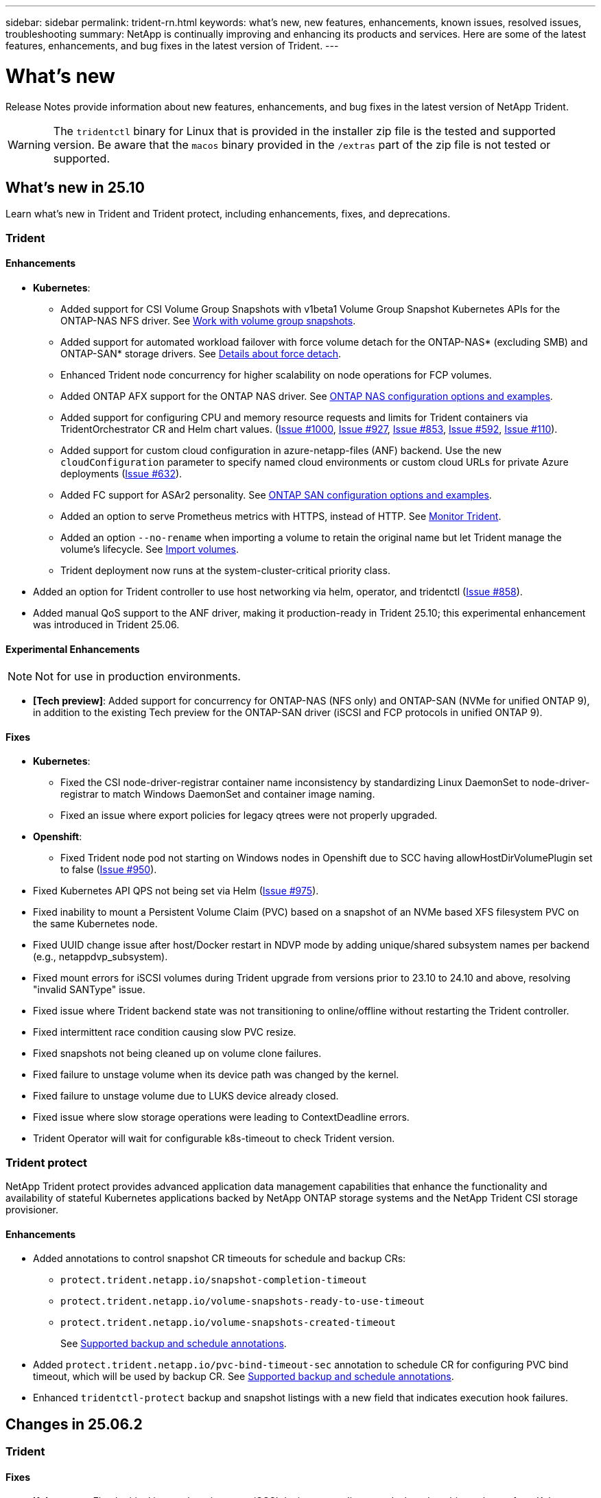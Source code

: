 ---
sidebar: sidebar
permalink: trident-rn.html
keywords: what's new, new features, enhancements, known issues, resolved issues, troubleshooting
summary: NetApp is continually improving and enhancing its products and services. Here are some of the latest features, enhancements, and bug fixes in the latest version of Trident.
---

= What’s new
:hardbreaks:
:icons: font
:imagesdir: ./media/

[.lead]
Release Notes provide information about new features, enhancements, and bug fixes in the latest version of NetApp Trident.

WARNING: The `tridentctl` binary for Linux that is provided in the installer zip file is the tested and supported version. Be aware that the `macos` binary provided in the `/extras` part of the zip file is not tested or supported.


== What's new in 25.10
Learn what's new in Trident and Trident protect, including enhancements, fixes, and deprecations.

=== Trident

==== Enhancements

* *Kubernetes*:
** Added support for CSI Volume Group Snapshots with v1beta1 Volume Group Snapshot Kubernetes APIs for the ONTAP-NAS NFS driver. See link:https://docs.netapp.com/us-en/trident/trident-use/vol-group-snapshots.html[Work with volume group snapshots^].
** Added support for automated workload failover with force volume detach for the ONTAP-NAS* (excluding SMB) and ONTAP-SAN* storage drivers. See link:../trident-reco/force-detach.html[Details about force detach^].
** Enhanced Trident node concurrency for higher scalability on node operations for FCP volumes.
** Added ONTAP AFX support for the ONTAP NAS driver. See link:https://docs.netapp.com/us-en/trident/trident-use/ontap-nas-examples.html[ONTAP NAS configuration options and examples^].
** Added support for configuring CPU and memory resource requests and limits for Trident containers via TridentOrchestrator CR and Helm chart values. (link:https://github.com/NetApp/trident/issues/1000[Issue #1000], link:https://github.com/NetApp/trident/issues/927[Issue #927], link:https://github.com/NetApp/trident/issues/853[Issue #853], link:https://github.com/NetApp/trident/issues/592[Issue #592], link:https://github.com/NetApp/trident/issues/110[Issue #110]). 
** Added support for custom cloud configuration in azure-netapp-files (ANF) backend. Use the new `cloudConfiguration` parameter to specify named cloud environments or custom cloud URLs for private Azure deployments (link:https://github.com/NetApp/trident/issues/632[Issue #632]).
**  Added FC support for ASAr2 personality. See link:https://docs.netapp.com/us-en/trident/trident-use/ontap-san-examples.html[ONTAP SAN configuration options and examples^].
** Added an option to serve Prometheus metrics with HTTPS, instead of HTTP. See link:../trident-use/monitor-trident.html[Monitor Trident^].
** Added an option `--no-rename` when importing a volume to retain the original name but let Trident manage the volume's lifecycle. See link:../trident-use/vol-import.html[Import volumes^].
** Trident deployment now runs at the system-cluster-critical priority class. 
* Added an option for Trident controller to use host networking via helm, operator, and tridentctl (link:https://github.com/NetApp/trident/issues/858[Issue #858]).
* Added manual QoS support to the ANF driver, making it production-ready in Trident 25.10; this experimental enhancement was introduced in Trident 25.06.

==== Experimental Enhancements
NOTE: Not for use in production environments.

* *[Tech preview]*: Added support for concurrency for ONTAP-NAS (NFS only) and ONTAP-SAN (NVMe for unified ONTAP 9), in addition to the existing Tech preview for the ONTAP-SAN driver (iSCSI and FCP protocols in unified ONTAP 9). 

==== Fixes
* **Kubernetes**: 
** Fixed the CSI node-driver-registrar container name inconsistency by standardizing Linux DaemonSet to node-driver-registrar to match Windows DaemonSet and container image naming.
** Fixed an issue where export policies for legacy qtrees were not properly upgraded.
* *Openshift*:
** Fixed Trident node pod not starting on Windows nodes in Openshift due to SCC having allowHostDirVolumePlugin set to false (link:https://github.com/NetApp/trident/issues/950[Issue #950]).
* Fixed Kubernetes API QPS not being set via Helm (link:https://github.com/NetApp/trident/issues/975[Issue #975]).
* Fixed inability to mount a Persistent Volume Claim (PVC) based on a snapshot of an NVMe based XFS filesystem PVC on the same Kubernetes node.
* Fixed UUID change issue after host/Docker restart in NDVP mode by adding unique/shared subsystem names per backend (e.g., netappdvp_subsystem).
* Fixed mount errors for iSCSI volumes during Trident upgrade from versions prior to 23.10 to 24.10 and above, resolving "invalid SANType" issue.
* Fixed issue where Trident backend state was not transitioning to online/offline without restarting the Trident controller.
* Fixed intermittent race condition causing slow PVC resize.
* Fixed snapshots not being cleaned up on volume clone failures.
* Fixed failure to unstage volume when its device path was changed by the kernel.
* Fixed failure to unstage volume due to LUKS device already closed.
* Fixed issue where slow storage operations were leading to ContextDeadline errors.
* Trident Operator will wait for configurable k8s-timeout to check Trident version.

=== Trident protect
NetApp Trident protect provides advanced application data management capabilities that enhance the functionality and availability of stateful Kubernetes applications backed by NetApp ONTAP storage systems and the NetApp Trident CSI storage provisioner.

==== Enhancements

* Added annotations to control snapshot CR timeouts for schedule and backup CRs: 
+
** `protect.trident.netapp.io/snapshot-completion-timeout`
** `protect.trident.netapp.io/volume-snapshots-ready-to-use-timeout`
** `protect.trident.netapp.io/volume-snapshots-created-timeout`
+
See link:trident-protect-protect-apps.html[Supported backup and schedule annotations^].
* Added `protect.trident.netapp.io/pvc-bind-timeout-sec` annotation to schedule CR for configuring PVC bind timeout, which will be used by backup CR. See link:trident-protect-protect-apps.html[Supported backup and schedule annotations^].
* Enhanced `tridentctl-protect` backup and snapshot listings with a new field that indicates execution hook failures. 

== Changes in 25.06.2

=== Trident

==== Fixes
* *Kubernetes*: Fixed critical issue where incorrect iSCSI devices were discovered when detaching volumes from Kubernetes nodes.

== Changes in 25.06.1

=== Trident

IMPORTANT: For customers using SolidFire, please do not upgrade to 25.06.1 due to a known issue when unpublishing volumes. 25.06.2 will be released soon to address this issue.

==== Fixes

* *Kubernetes*:
** Fixed an issue where NQNs were not checked before being unmapped from subsystems.
** Fixed an issue where multiple attempts to close a LUKS device led to failures in detaching volumes.
** Fixed iSCSI volume unstage when the device path has changed since its creation.
** Block cloning of volumes across storage classes.
* *OpenShift*: Fixed an issue where iSCSI node prep failed with OCP 4.19.
* Increased the timeout when cloning a volume using SolidFire backends (link:https://github.com/NetApp/trident/issues/1008[Issue #1008]).

== Changes in 25.06

=== Trident

==== Enhancements

* *Kubernetes*:
** Added support for CSI Volume Group Snapshots with `v1beta1` Volume Group Snapshot Kubernetes APIs for ONTAP-SAN iSCSI driver. See link:https://docs.netapp.com/us-en/trident/trident-use/vol-group-snapshots.html[Work with volume group snapshots^]. 
+
NOTE: VolumeGroupSnapshot is a beta feature in Kubernetes with beta APIs. Kubernetes 1.32 is the minimum version required for VolumeGroupSnapshot.
+
** Added support for ONTAP ASA r2 for NVMe/TCP in addition to iSCSI. See link:link:https://docs.netapp.com/us-en/trident/trident-use/ontap-san-examples.html[ONTAP SAN configuration options and examples^].
** Added secure SMB support for ONTAP-NAS and ONTAP-NAS-Economy volumes. Active Directory users and groups may now be used with SMB volumes for enhanced security. See link:https://docs.netapp.com/us-en/trident/trident-use/ontap-nas-prep.html#enable-secure-smb[Enable secure SMB^].
** Enhanced Trident node concurrency for higher scalability on node operations for iSCSI volumes.
** Added `--allow-discards` when opening LUKS volumes to allow discard/TRIM commands for space reclamation.  
** Enhanced performance when formatting LUKS-encrypted volumes. 
** Enhanced LUKS cleanup for failed but partially formatted LUKS devices. 
** Enhanced Trident node idempotency for NVMe volume attach and detach.
** Added `internalID` field to the Trident volume config for ONTAP-SAN-Economy driver.
** Added support for volume replication with SnapMirror for NVMe backends. See link:https://docs.netapp.com/us-en/trident/trident-use/vol-volume-replicate.html[Replicate volumes using SnapMirror^].

==== Experimental Enhancements
NOTE: Not for use in production environments.

* [Tech Preview] Enabled concurrent Trident controller operations via the `--enable-concurrency` feature flag. This allows controller operations to run in parallel, improving performance for busy or large environments.
+
NOTE: This feature is experimental and currently supports limited parallel workflows with the ONTAP-SAN driver (iSCSI and FCP protocols).

* [Tech Preview] Added manual QOS support with the ANF driver.

==== Fixes

* *Kubernetes*:
** Fixed an issue with CSI NodeExpandVolume where multipath devices could be left with incongruent sizes when underlying SCSI disk(s) are unavailable.
** Fixed failure to clean up duplicate export policies for ONTAP-NAS and ONTAP-NAS-Economy drivers.
** Fixed GCNV volumes defaulting to NFSv3 when `nfsMountOptions` is unset; now both NFSv3 and NFSv4 protocols are supported. If `nfsMountOptions` is not provided, the host’s default NFS version (NFSv3 or NFSv4) will be used.
** Fixed deployment issue when installing Trident using Kustomize (link:https://github.com/NetApp/trident/issues/831[Issue #831]).
** Fixed missing export policies for PVCs created from snapshots (link:https://github.com/NetApp/trident/issues/1016[Issue #1016]).
** Fixed issue where the ANF volume sizes are not automatically aligned to 1 GiB increments.
** Fixed issue when using NFSv3 with Bottlerocket.
* Fixed issue with ONTAP-NAS-Economy volumes expanding up to 300 TB despite resize failures.
* Fixed issue where clone split operations were being done synchronously when using ONTAP REST API.

==== Deprecations:
* *Kubernetes*: Updated minimum supported Kubernetes to v1.27.

=== Trident protect
NetApp Trident protect provides advanced application data management capabilities that enhance the functionality and availability of stateful Kubernetes applications backed by NetApp ONTAP storage systems and the NetApp Trident CSI storage provisioner.

==== Enhancements

* Improved restore times, providing the option to do more frequent full backups. 
* Improved granularity of application definition and selective restore with Group-Version-Kind (GVK) filtering. 
* Efficient resync and reverse replication when using AppMirrorRelationship (AMR) with NetApp SnapMirror, to avoid full PVC replication. 
* Added ability to use EKS Pod Identity to create AppVault buckets, removing the need to specify a secret with the bucket credentials for EKS clusters. 
* Added the ability to skip restoring labels and annotations in the restore namespace, if needed.
* AppMirrorRelationship (AMR) will now check for source PVC expansion and perform the appropriate expansion on the destination PVC as needed.

==== Fixes

* Fixed bug where snapshot annotation values from previous snapshots were being applied to newer snapshots.  All snapshot annotations are applied correctly now.
* Defined a secret for data mover encryption (Kopia / Restic) by default, if not defined..
* Added improved validation and error messages for S3 appvault creation.
* AppMirrorRelationship (AMR) now only replicates PVs in the Bound state, to avoid failed attempts.
* Fixed issue where errors were displayed when getting AppVaultContent on an AppVault with large number of backups.
* KubeVirt VMSnapshots are excluded from restore and failover operations to avoid failures.
* Fixed issue with Kopia where snapshots were being removed prematurely due to Kopia default retention schedule overriding what was set by the user in the schedule. 


== Changes in 25.02.1

=== Trident
==== Fixes

* *Kubernetes*:
** Fixed an issue in the trident-operator where sidecar image names and versions were incorrectly populated when using a non-default image registry  (link:https://github.com/NetApp/trident/issues/983[Issue #983]).
** Fixed the issue where multipath sessions fail to recover during an ONTAP failover giveback  (link:https://github.com/NetApp/trident/issues/961[Issue #961]).


== Changes in 25.02
Beginning with Trident 25.02, the What's New summary provides details about enhancements, fixes, and deprecations for both Trident and Trident protect releases.  

=== Trident

==== Enhancements

* *Kubernetes*:
** Added support for ONTAP ASA r2 for iSCSI. 
** Added support for force detach for ONTAP-NAS volumes during Non-Graceful Node Shutdown scenarios. New ONTAP-NAS volumes will now utilize per-volume export policies managed by Trident. Provided an upgrade path for existing volumes to transition to the new export policy model on unpublish without affecting active workloads.
** Added cloneFromSnapshot annotation.
** Added support for cross namespace volume cloning.
//** Added automatic backend configuration for EKS add-on and helm based installation for Amazon FSx for NetApp ONTAP.
** Enhanced iSCSI self-healing scan remediations to initiate rescans by exact host, channel, target and LUN ID.
** Added support for Kubernetes 1.32.
* *OpenShift*: 
** Added support for automatic iSCSI node preparation for RHCOS on ROSA clusters.
** Added support for OpenShift Virtualization for ONTAP drivers.
* Added Fibre Channel support on ONTAP-SAN driver.
* Added NVMe LUKS support.
* Switched to scratch image for all base images.
* Added iSCSI connection state discovery and logging when iSCSI sessions should be logged in but are not (link:https://github.com/NetApp/trident/issues/961[Issue #961]).
* Added support for SMB volumes with google-cloud-netapp-volumes driver.
* Added support to allow ONTAP volumes to skip recovery queue on deletion.
* Added support to override default images using SHAs instead of tags.
* Added image-pull-secrets flag to tridentctl installer.

==== Fixes

* *Kubernetes*:
** Fixed missing node IP addresses from automatic export policies (link:https://github.com/NetApp/trident/issues/965[Issue #965]).
** Fixed automatic export policies switching to per volume policy prematurely for ONTAP-NAS-Economy.
** Fixed backend config credentials to support all available AWS ARN partitions (link:https://github.com/NetApp/trident/issues/913[Issue #913]).
** Added option to disable the auto configurator reconciliation in the Trident operator (link:https://github.com/NetApp/trident/issues/924[Issue #924]).
** Added securityContext for csi-resizer container (link:https://github.com/NetApp/trident/issues/976[Issue #976]).

=== Trident protect
NetApp Trident protect provides advanced application data management capabilities that enhance the functionality and availability of stateful Kubernetes applications backed by NetApp ONTAP storage systems and the NetApp Trident CSI storage provisioner.

==== Enhancements

* Added backup and restore support for KubeVirt / OpenShift Virtualization VMs for both volumeMode: File and volumeMode: Block (raw device) storage. This support is compatible with all Trident drivers, and enhances the existing protection features when replicating storage using NetApp SnapMirror with Trident protect.
* Added the capability to control freeze behavior at application level for Kubevirt environments.
* Added support for configuring AutoSupport proxy connections.
* Added the ability to define a secret for data mover encryption (Kopia / Restic).
* Added the ability to manually run an execution hook.
* Added the ability to configure security context constraints (SCCs) during Trident protect installation.
* Added support for configuring nodeSelector during Trident protect installation.
* Added support for HTTP / HTTPS egress proxy for AppVault objects.
* Extended ResourceFilter to enable exclusion of cluster-scoped resources.
* Added support for the AWS session token in S3 AppVault credentials.
* Added support for resource collection after pre-snapshot execution hooks.

==== Fixes

* Improved the management of temporary volumes to skip the ONTAP volume recovery queue.
* SCC annotations are now restored to original values.
* Improved restore efficiency with support for parallel operations.
* Enhanced support for execution hook timeouts for larger applications.

== Changes in 24.10.1

=== Enhancements

* *Kubernetes*: Added support for Kubernetes 1.32.
* Added iSCSI connection state discovery and logging when iSCSI sessions should be logged in but are not (link:https://github.com/NetApp/trident/issues/961[Issue #961]).


=== Fixes

* Fixed missing node IP addresses from automatic export policies (link:https://github.com/NetApp/trident/issues/965[Issue #965]).
* Fixed automatic export policies switching to per volume policy prematurely for ONTAP-NAS-Economy.
* Updated Trident and Trident-ASUP dependencies to address CVE-2024-45337 and CVE-2024-45310.
* Removed logouts for intermittently unhealthy non-CHAP portals during iSCSI self-healing (link:https://github.com/NetApp/trident/issues/961[Issue #961]).


== Changes in 24.10

=== Enhancements

* Google Cloud NetApp Volumes driver is now generally available for NFS volumes and supports zone-aware provisioning.
* GCP Workload Identity will be used as Cloud Identity for Google Cloud NetApp Volumes with GKE.
* Added `formatOptions` configuration parameter to ONTAP-SAN and ONTAP-SAN-Economy drivers to allow users to specify LUN format options.
* Reduced Azure NetApp Files minimum volume size to 50 GiB. Azure new minimum size expected to be generally available in November.
* Added `denyNewVolumePools` configuration parameter to restrict ONTAP-NAS-Economy and ONTAP-SAN-Economy drivers to preexisting Flexvol pools.
* Added detection for the addition, removal, or renaming of aggregates from the SVM across all ONTAP drivers.
* Added 18 MiB overhead to LUKS LUNs to ensure reported PVC size is usable.
* Improved ONTAP-SAN and ONTAP-SAN-Economy node stage and unstage error handling to allow unstage to remove devices after a failed stage.
* Added a custom role generator allowing customers to create a minimalistic role for Trident in ONTAP.
* Added additional logging for troubleshooting `lsscsi` (link:https://github.com/NetApp/trident/issues/792[Issue #792]).

==== Kubernetes

* Added new Trident features for Kubernetes-native workflows:
** Data protection
** Data migration
** Disaster recovery
** Application mobility
+
link:./trident-protect/learn-about-trident-protect.html[Learn more about Trident protect].
* Added a new flag `--k8s-api-qps` to installers to set the QPS value used by Trident to communicate with the Kubernetes API server.
* Added `--node-prep` flag to installers for automatic management of storage protocol dependencies on Kubernetes cluster nodes. Tested and verified compatibility with Amazon Linux 2023 iSCSI storage protocol
* Added support for force detach for ONTAP-NAS-Economy volumes during Non-Graceful Node Shutdown scenarios.
* New ONTAP-NAS-Economy NFS volumes will use per-qtree export policies when using `autoExportPolicy` backend option. Qtrees will only be mapped to node restrictive export policies at time of publish to improve access control and security. Existing qtrees will be switched to the new export policy model when Trident unpublishes the volume from all nodes to do so without impacting active workloads.
* Added support for Kubernetes 1.31.


==== Experimental Enhancements

* Added tech preview for Fibre Channel support on ONTAP-SAN driver.

=== Fixes

* *Kubernetes*: 
** Fixed Rancher admission webhook preventing Trident Helm installations (link:https://github.com/NetApp/trident/issues/839[Issue #839]).
** Fixed Affinity key in helm chart values (link:https://github.com/NetApp/trident/issues/898[Issue #898]).
** Fixed tridentControllerPluginNodeSelector/tridentNodePluginNodeSelector won't work with "true" value (link:https://github.com/NetApp/trident/issues/899[Issue #899]).
** Deleted ephemeral snapshots created during cloning (link:https://github.com/NetApp/trident/issues/901[Issue #901]).
* Added support for Windows Server 2019.
* Fixed `go mod tidy`in Trident repo (link:https://github.com/NetApp/trident/issues/767[Issue #767]).

=== Deprecations

* *Kubernetes:*
** Updated minimum supported Kubernetes to 1.25.
** Removed support for POD Security Policy.

=== Product rebranding

Beginning with the 24.10 release, Astra Trident is rebranded to Trident (Netapp Trident). This rebranding does not affect any features, platforms supported, or interoperability for Trident.

== Changes in 24.06

=== Enhancements

* **IMPORTANT**: The `limitVolumeSize` parameter now limits qtree/LUN sizes in the ONTAP economy drivers. Use the new  `limitVolumePoolSize` parameter to control Flexvol sizes in those drivers. (link:https://github.com/NetApp/trident/issues/341[Issue #341]).
* Added ability for iSCSI self-healing to initiate SCSI scans by exact LUN ID if deprecated igroups are in use (link:https://github.com/NetApp/trident/issues/883[Issue #883]).
* Added support for volume clone and resize operations to be allowed even when the backend is in suspended mode.
* Added ability for user-configured log settings for the Trident controller to be propagated to Trident node pods.
* Added support in Trident to use REST by default instead of ONTAPI (ZAPI) for ONTAP versions 9.15.1 and later.
* Added support for custom volume names and metadata on the ONTAP storage backends for new persistent volumes.
* Enhanced the `azure-netapp-files` (ANF) driver to automatically enable the snapshot directory by default when the NFS mount options are set to use NFS version 4.x.
* Added Bottlerocket support for NFS volumes.
* Added technical preview support for Google Cloud NetApp Volumes. 

//=== Trident protect
//* Added KubeVirt support for SnapMirror. link:https://kubevirt.io/[Learn more about KubeVirt^].

==== Kubernetes

* Added support for Kubernetes 1.30. 
* Added ability for Trident DaemonSet to clean zombie mounts and residual tracking files at startup (link:https://github.com/NetApp/trident/issues/883[Issue #883]).
* Added PVC annotation `trident.netapp.io/luksEncryption` for dynamically importing LUKS volumes (link:https://github.com/NetApp/trident/issues/849[Issue #849]).
* Added topology awareness to ANF driver.
* Added support for Windows Server 2022 nodes.

=== Fixes

* Fixed Trident installation failures due to stale transactions.
* Fixed tridentctl to ignore warning messages from Kubernetes (link:https://github.com/NetApp/trident/issues/892[Issue #892]).
* Changed Trident controller `SecurityContextConstraint` priority to `0` (link:https://github.com/NetApp/trident/issues/887[Issue #887]).
* ONTAP drivers now accept volume sizes below 20 MiB (link:https://github.com/NetApp/trident/issues/885[Issue[#885]).
* Fixed Trident to prevent shrinking of FlexVol volumes during resize operation for the ONTAP-SAN driver.
* Fixed ANF volume import failure with NFS v4.1.

== Changes in 24.02

=== Enhancements

* Added support for Cloud Identity.
** AKS with ANF - Azure Workload Identity will be used as Cloud identity.
** EKS with FSxN - AWS IAM role will be used as Cloud identity.
* Added support to install Trident as an add-on on EKS cluster from EKS console.
* Added ability to configure and disable iSCSI self-healing (link:https://github.com/NetApp/trident/issues/864[Issue #864]).
* Added Amazon FSx personality to ONTAP drivers to enable integration with AWS IAM and SecretsManager, and to enable Trident to delete FSx volumes with backups (link:https://github.com/NetApp/trident/issues/453[Issue #453]).


==== Kubernetes

* Added support for Kubernetes 1.29.

=== Fixes

* Fixed ACP warning messages, when ACP is not enabled (link:https://github.com/NetApp/trident/issues/866[Issue #866]).
* Added a 10-second delay before performing a clone split during snapshot delete for ONTAP drivers, when a clone is associated with the snapshot.

=== Deprecations

* Removed in-toto attestations framework from multi-platform image manifests.

== Changes in 23.10

=== Fixes

* Fixed volume expansion if a new requested size is smaller than the total volume size for ontap-nas and ontap-nas-flexgroup storage drivers (link:https://github.com/NetApp/trident/issues/834[Issue #834^]).
* Fixed volume size to display only usable size of the volume during import for ontap-nas and ontap-nas-flexgroup storage drivers (link:https://github.com/NetApp/trident/issues/722[Issue #722^]).
* Fixed FlexVol name conversion for ONTAP-NAS-Economy.
* Fixed Trident initialization issue on a windows node when node is rebooted.

=== Enhancements

==== Kubernetes
Added support for Kubernetes 1.28.

==== Trident
* Added support for using Azure Managed Identities (AMI) with azure-netapp-files storage driver.
* Added support for NVMe over TCP for the ONTAP-SAN driver.
* Added ability to pause the provisioning of a volume when backend is set to suspended state by user (link:https://github.com/NetApp/trident/issues/558[Issue #558^]).

//=== Advanced features available in Astra Control

//With Trident 23.10, a new software component called Astra Control Provisioner is available to licensed Astra Control users. This provisioner provides access to a superset of advanced management and storage provisioning features beyond those that Trident supports on its own. For the 23.10 release, these features include:

//* Backup and restore capabilities for applications with ontap-nas-economy driver-backed storage backends
//* Enhanced storage backend security with Kerberos 5 encryption
//* Data recovery using a snapshot
//* SnapMirror enhancements

//link:https://docs.netapp.com/us-en/astra-control-center/release-notes/whats-new.html[Learn more about Astra Control Provisioner.^] 

== Changes in 23.07.1
*Kubernetes:* Fixed daemonset deletion to support zero-downtime upgrades (link:https://github.com/NetApp/trident/issues/740[Issue #740^]).

== Changes in 23.07

=== Fixes

==== Kubernetes
** Fixed Trident upgrade to disregard old pods stuck in terminating state (link:https://github.com/NetApp/trident/issues/740[Issue #740^]).
** Added toleration to "transient-trident-version-pod" definition (link:https://github.com/NetApp/trident/issues/795[Issue #795^]).

==== Trident
* Fixed ONTAPI (ZAPI) requests to ensure LUN serial numbers are queried when getting LUN attributes to identify and fix ghost iSCSI devices during Node Staging operations.
* Fixed error handling in storage driver code (link:https://github.com/NetApp/trident/issues/816[Issue #816^]).
* Fixed quota resize when using ONTAP drivers with use-rest=true.
* Fixed LUN clone creation in ontap-san-economy.
* Revert publish info field from `rawDevicePath` to `devicePath`; added logic to populate and recover (in some cases) `devicePath` field.

=== Enhancements

==== Kubernetes
* Added support for importing pre-provisioned snapshots.
* Minimized deployment and daemonset linux permissions (link:https://github.com/NetApp/trident/issues/817[Issue #817^]).

==== Trident
* No longer reporting the state field for "online" volumes and snapshots.
* Updates the backend state if the ONTAP backend is offline (link:https://github.com/NetApp/trident/issues/801[Issues #801^], link:https://github.com/NetApp/trident/issues/543[#543^]).
* LUN Serial Number is always retrieved and published during the ControllerVolumePublish workflow.
* Added additional logic to verify iSCSI multipath device serial number and size.
* Additional verification for iSCSI volumes to ensure correct multipath device is unstaged.

==== Experimental Enhancement

Added tech preview support for NVMe over TCP for the ONTAP-SAN driver.

==== Documentation
Many organizational and formatting improvements have been made. 

=== Deprecations

==== Kubernetes

* Removed support for v1beta1 snapshots.
* Removed support for pre-CSI volumes and storage classes.
* Updated minimum supported Kubernetes to 1.22.


== Changes in 23.04
IMPORTANT: Force volume detach for ONTAP-SAN-* volumes is supported only with Kubernetes versions with the Non-Graceful Node Shutdown feature gate enabled. Force detach must be enabled at install time using the `--enable-force-detach` Trident installer flag.

=== Fixes

* Fixed Trident Operator to use IPv6 localhost for installation when specified in spec.
* Fixed Trident Operator cluster role permissions to be in sync with the bundle permissions (link:https://github.com/NetApp/trident/issues/799[Issue #799^]).
* Fixed issue with attaching raw block volume on multiple nodes in RWX mode.
* Fixed FlexGroup cloning support and volume import for SMB volumes.
* Fixed issue where Trident controller could not shut down immediately (link:https://github.com/NetApp/trident/issues/811[Issue #811]).
* Added fix to list all igroup names associated with a specified LUN provisioned with ontap-san-* drivers.
* Added a fix to allow external processes to run to completion.
* Fixed compilation error for s390 architecture (link:https://github.com/NetApp/trident/issues/537[Issue #537]).
* Fixed incorrect logging level during volume mount operations (link:https://github.com/NetApp/trident/issues/781[Issue #781]).
* Fixed potential type assertion error (link:https://github.com/NetApp/trident/issues/802[Issue #802]).

=== Enhancements

* Kubernetes:
** Added support for Kubernetes 1.27.
** Added support for importing LUKS volumes.
** Added support for ReadWriteOncePod PVC access mode.
** Added support for force detach for ONTAP-SAN-* volumes during Non-Graceful Node Shutdown scenarios.
** All ONTAP-SAN-* volumes will now use per-node igroups. LUNs will only be mapped to igroups while actively published to those nodes to improve our security posture. Existing volumes will be opportunistically switched to the new igroup scheme when Trident determines it is safe to do so without impacting active workloads (link:https://github.com/NetApp/trident/issues/758[Issue #758]).
** Improved Trident security by cleaning up unused Trident-managed igroups from ONTAP-SAN-* backends.
* Added support for SMB volumes with Amazon FSx to the ontap-nas-economy and ontap-nas-flexgroup storage drivers.
* Added support for SMB shares with the ontap-nas, ontap-nas-economy and ontap-nas-flexgroup storage drivers.
* Added support for arm64 nodes (link:https://github.com/NetApp/trident/issues/732[Issue #732]).
* Improved Trident shutdown procedure by deactivating API servers first (link:https://github.com/NetApp/trident/issues/811[Issue #811]).
* Added cross-platform build support for Windows and arm64 hosts to Makefile; see BUILD.md.

=== Deprecations

**Kubernetes:** Backend-scoped igroups will no longer be created when configuring ontap-san and ontap-san-economy drivers (link:https://github.com/NetApp/trident/issues/758[Issue #758]).

== Changes in 23.01.1

=== Fixes
* Fixed Trident Operator to use IPv6 localhost for installation when specified in spec.
* Fixed Trident Operator cluster role permissions to be in sync with the bundle permissions link:https://github.com/NetApp/trident/issues/799[Issue #799^].
* Added a fix to allow external processes to run to completion.
* Fixed issue with attaching raw block volume on multiple nodes in RWX mode.
* Fixed FlexGroup cloning support and volume import for SMB volumes.

== Changes in 23.01

IMPORTANT: Kubernetes 1.27 is now supported in Trident. Please upgrade Trident prior to upgrading Kubernetes.

=== Fixes

* Kubernetes: Added options to exclude Pod Security Policy creation to fix Trident installations via Helm (link:https://github.com/NetApp/trident/issues/794[Issues #783, #794^]).

=== Enhancements

.Kubernetes
* Added support for Kubernetes 1.26.
* Improved overall Trident RBAC resource utilization (link:https://github.com/NetApp/trident/issues/757[Issue #757^]).
* Added automation to detect and fix broken or stale iSCSI sessions on host nodes.
* Added support for expanding LUKS encrypted volumes.
* Kubernetes: Added credential rotation support for LUKS encrypted volumes.

.Trident
* Added support for SMB volumes with Amazon FSx for NetApp ONTAP to the ontap-nas storage driver.
* Added support for NTFS permissions when using SMB volumes.
* Added support for storage pools for GCP volumes with CVS service level.
* Added support for optional use of flexgroupAggregateList when creating FlexGroups with the ontap-nas-flexgroup storage driver.
* Improved performance for the ontap-nas-economy storage driver when managing multiple FlexVol volumes
* Enabled dataLIF updates for all ONTAP NAS storage drivers.
* Updated the Trident Deployment and DaemonSet naming convention to reflect the host node OS.

=== Deprecations

* Kubernetes: Updated minimum supported Kubernetes to 1.21.
* DataLIFs should no longer be specified when configuring `ontap-san` or `ontap-san-economy` drivers.

== Changes in 22.10
*You must read the following critical information before upgrading to Trident 22.10.*

[WARNING]
.*Critical information about Trident 22.10*
====
* Kubernetes 1.25 is now supported in Trident. You must upgrade Trident to 22.10 prior to upgrading to Kubernetes 1.25.
* Trident now strictly enforces the use of multipathing configuration in SAN environments, with a recommended value of `find_multipaths: no` in multipath.conf file. 
+
Use of non-multipathing configuration or use of `find_multipaths: yes` or `find_multipaths: smart` value in multipath.conf file will result in mount failures. Trident has recommended the use of `find_multipaths: no` since the 21.07 release.
====

=== Fixes

* Fixed issue specific to ONTAP backend created using `credentials` field failing to come online during 22.07.0 upgrade (link:https://github.com/NetApp/trident/issues/759[Issue #759^]). 
* **Docker:** Fixed an issue causing the Docker volume plugin to fail to start in some environments (link:https://github.com/NetApp/trident/issues/548[Issue #548^] and link:https://github.com/NetApp/trident/issues/760[Issue #760^]).
* Fixed SLM issue specific to ONTAP SAN backends to ensure only subset of dataLIFs belonging to reporting nodes are published.
* Fixed performance issue where unnecessary scans for iSCSI LUNs happened when attaching a volume.
* Removed granular retries within the Trident iSCSI workflow to fail fast and reduce external retry intervals.
* Fixed issue where an error was returned when flushing an iSCSI device when the corresponding multipath device was already flushed.

=== Enhancements

* Kubernetes:
** Added support for Kubernetes 1.25. You must upgrade Trident to 22.10 prior to upgrading to Kubernetes 1.25.
** Added a separate ServiceAccount, ClusterRole, and ClusterRoleBinding for the Trident Deployment and DaemonSet to allow future permissions enhancements.
** Added support for link:https://docs.netapp.com/us-en/trident/trident-use/volume-share.html[cross-namespace volume sharing].

* All Trident `ontap-*` storage drivers now work with the ONTAP REST API.

* Added new operator yaml (`bundle_post_1_25.yaml`) without a `PodSecurityPolicy` to support Kubernetes 1.25.

* Added link:https://docs.netapp.com/us-en/trident/trident-reco/security-luks.html[support for LUKS-encrypted volumes] for `ontap-san` and `ontap-san-economy` storage drivers.

* Added support for Windows Server 2019 nodes.

* Added link:https://docs.netapp.com/us-en/trident/trident-use/anf.html[support for SMB volumes on Windows nodes] through the `azure-netapp-files` storage driver.

* Automatic MetroCluster switchover detection for ONTAP drivers is now generally available.

=== Deprecations

* **Kubernetes:** Updated minimum supported Kubernetes to 1.20.
* Removed Astra Data Store (ADS) driver.
* Removed support for `yes` and `smart` options for `find_multipaths` when configuring worker node multipathing for iSCSI.

== Changes in 22.07

=== Fixes

**Kubernetes**

* Fixed issue to handle boolean and number values for node selector when configuring Trident with Helm or the Trident Operator. (link:https://github.com/NetApp/trident/issues/700[GitHub issue #700^])

* Fixed issue in handling errors from non-CHAP path, so that kubelet will retry if it fails. link:https://github.com/NetApp/trident/issues/736[GitHub issue #736^])


=== Enhancements

* Transition from k8s.gcr.io to registry.k8s.io as default registry for CSI images

* ONTAP-SAN volumes will now use per-node igroups and only map LUNs to igroups while actively published to those nodes to improve our security posture. Existing volumes will be opportunistically switched to the new igroup scheme when Trident determines it is safe to do so without impacting active workloads.

* Included a ResourceQuota with Trident installations to ensure Trident DaemonSet is scheduled when PriorityClass consumption is limited by default.

* Added support for Network Features to Azure NetApp Files driver. (link:https://github.com/NetApp/trident/issues/717[GitHub issue #717^])

* Added tech preview automatic MetroCluster switchover detection to ONTAP drivers. (link:https://github.com/NetApp/trident/issues/228[GitHub issue #228^])

=== Deprecations

* **Kubernetes:** Updated minimum supported Kubernetes to 1.19.

* Backend config no longer allows multiple authentication types in single config.

=== Removals 

* AWS CVS driver (deprecated since 22.04) has been removed.

* Kubernetes 

** Removed unnecessary SYS_ADMIN capability from node pods.

** Reduces nodeprep down to simple host info and active service discovery to do a best-effort
confirmation that NFS/iSCSI services are available on worker nodes.



=== Documentation

A new link:https://docs.netapp.com/us-en/trident/trident-reference/pod-security.html[Pod Security Standards] (PSS) section has been added detailing permissions enabled by Trident on installation. 

== Changes in 22.04
NetApp is continually improving and enhancing its products and services. Here are some of the latest features in Trident. For previous releases, Refer to https://docs.netapp.com/us-en/trident/earlier-versions.html[Earlier versions of documentation].

IMPORTANT: If you are upgrading from any previous Trident release and use Azure NetApp Files, the ``location`` config parameter is now a mandatory, singleton field.

=== Fixes

* Improved parsing of iSCSI initiator names. (link:https://github.com/NetApp/trident/issues/681[GitHub issue #681^])
* Fixed issue where CSI storage class parameters weren't allowed. (link:https://github.com/NetApp/trident/issues/598[GitHub issue #598^])
* Fixed duplicate key declaration in Trident CRD. (link:https://github.com/NetApp/trident/issues/671[GitHub issue #671^])
* Fixed inaccurate CSI Snapshot logs. (link:https://github.com/NetApp/trident/issues/629[GitHub issue #629^]))
* Fixed issue with unpublishing volumes on deleted nodes. (link:https://github.com/NetApp/trident/issues/691[GitHub issue #691^])
* Added handling of filesystem inconsistencies on block devices. (link:https://github.com/NetApp/trident/issues/656[GitHub issue #656^])
* Fixed issue pulling auto-support images when setting the `imageRegistry` flag during installation. (link:https://github.com/NetApp/trident/issues/715[GitHub issue #715^])
* Fixed issue where Azure NetApp Files driver failed to clone a volume with multiple export rules.

=== Enhancements

* Inbound connections to Trident's secure endpoints now require a minimum of TLS 1.3. (link:https://github.com/NetApp/trident/issues/698[GitHub issue #698^])
* Trident now adds HSTS headers to responses from its secure endpoints.
* Trident now attempts to enable the Azure NetApp Files unix permissions feature automatically.
* *Kubernetes*: Trident daemonset now runs at system-node-critical priority class. (link:https://github.com/NetApp/trident/issues/694[GitHub issue #694^])

=== Removals

E-Series driver (disabled since 20.07) has been removed.

== Changes in 22.01.1

=== Fixes

* Fixed issue with unpublishing volumes on deleted nodes. (link:https://github.com/NetApp/trident/issues/691[GitHub issue #691])
* Fixed panic when accessing nil fields for aggregate space in ONTAP API responses.

== Changes in 22.01.0

=== Fixes

* *Kubernetes:* Increase node registration backoff retry time for large clusters.
* Fixed issue where azure-netapp-files driver could be confused by multiple resources with the same name.
* ONTAP SAN IPv6 DataLIFs now work if specified with brackets.
* Fixed issue where attempting to import an already imported volume returns EOF leaving PVC in pending state. (link:https://github.com/NetApp/trident/issues/489[GitHub issue #489])
* Fixed issue when Trident performance slows down when > 32 snapshots are created on a SolidFire volume.
* Replaced SHA-1 with SHA-256 in SSL certificate creation.
* Fixed Azure NetApp Files driver to allow duplicate resource names and limit operations to a single location.
* Fixed Azure NetApp Files driver to allow duplicate resource names and limit operations to a single location.

=== Enhancements

* Kubernetes enhancements:

** Added support for Kubernetes 1.23.

** Add scheduling options for Trident pods when installed via Trident Operator or Helm. (link:https://github.com/NetApp/trident/issues/651[GitHub issue #651^])

* Allow cross-region volumes in GCP driver. (link:https://github.com/NetApp/trident/issues/633[GitHub issue #633^])

* Added support for 'unixPermissions' option to Azure NetApp Files volumes. (link:https://github.com/NetApp/trident/issues/666[GitHub issue #666^])

=== Deprecations

Trident REST interface can listen and serve only at 127.0.0.1 or [::1] addresses

== Changes in 21.10.1

WARNING: The v21.10.0 release has an issue that can put the Trident controller into a CrashLoopBackOff state when a node is removed and then added back to the Kubernetes cluster. This issue is fixed in v21.10.1 (GitHub issue 669).

=== Fixes
* Fixed potential race condition when importing a volume on a GCP CVS backend resulting in failure to import.
* Fixed an issue that can put the Trident controller into a CrashLoopBackOff state when a node is removed and then added back to the Kubernetes cluster (GitHub issue 669).
* Fixed issue where SVMs were no longer discovered if no SVM name was specified (GitHub issue 612).

== Changes in 21.10.0

=== Fixes

* Fixed issue where clones of XFS volumes could not be mounted on the same node as the source volume (GitHub issue 514).
* Fixed issue where Trident logged a fatal error on shutdown (GitHub issue 597).
* Kubernetes-related fixes:
** Return a volume's used space as the minimum restoreSize when creating snapshots with `ontap-nas` and `ontap-nas-flexgroup` drivers (GitHub issue 645).
** Fixed issue where `Failed to expand filesystem` error was logged after volume resize (GitHub issue 560).
** Fixed issue where a pod could get stuck in `Terminating` state (GitHub issue 572).
** Fixed the case where an `ontap-san-economy` FlexVol might be full of snapshot LUNs (GitHub issue 533).
** Fixed custom YAML installer issue with different image (GitHub issue 613).
** Fixed snapshot size calculation (GitHub issue 611).
** Fixed issue where all Trident installers could identify plain Kubernetes as OpenShift (GitHub issue 639).
** Fixed the Trident operator to stop reconciliation if the Kubernetes API server is unreachable (GitHub issue 599).

=== Enhancements

* Added support for `unixPermissions` option to GCP-CVS Performance volumes.
* Added support for scale-optimized CVS volumes in GCP in the range 600 GiB to 1 TiB.
* Kubernetes-related enhancements:
** Added support for Kubernetes 1.22.
** Enabled the Trident operator and Helm chart to work with Kubernetes 1.22 (GitHub issue 628).
** Added operator image to `tridentctl` images command (GitHub issue 570).

=== Experimental enhancements

* Added support for volume replication in the `ontap-san` driver.
* Added *tech preview* REST support for the `ontap-nas-flexgroup`, `ontap-san`, and `ontap-nas-economy` drivers.

== Known issues

Known issues identify problems that might prevent you from using the product successfully.

* When upgrading a Kubernetes cluster from 1.24 to 1.25 or later that has Trident installed, you must update values.yaml to set `excludePodSecurityPolicy` to `true` or add `--set excludePodSecurityPolicy=true` to the `helm upgrade` command before you can upgrade the cluster.
* Trident now enforces a blank `fsType` (`fsType=""`) for volumes that do not have the `fsType` specified in their StorageClass. When working with Kubernetes 1.17 or later, Trident supports providing a blank `fsType` for NFS volumes. For iSCSI volumes, you are required to set the `fsType` on your StorageClass when enforcing an `fsGroup` using a Security Context.

* When using a backend across multiple Trident instances, each backend configuration file should have a different `storagePrefix` value for ONTAP backends or use a different `TenantName` for SolidFire backends. Trident cannot detect volumes that other instances of Trident have created. Attempting to create an existing volume on either ONTAP or SolidFire backends succeeds, because Trident treats volume creation as an idempotent operation. If `storagePrefix` or `TenantName` do not differ, there might be name collisions for volumes created on the same backend.

* When installing Trident (using `tridentctl` or the Trident Operator) and using `tridentctl` to manage Trident, you should ensure the `KUBECONFIG` environment variable is set. This is necessary to indicate the Kubernetes cluster that `tridentctl` should work against. When working with multiple Kubernetes environments, you should ensure that the `KUBECONFIG` file is sourced accurately.

* To perform online space reclamation for iSCSI PVs, the underlying OS on the worker node might require mount options to be passed to the volume. This is true for RHEL/Red Hat Enterprise Linux CoreOS (RHCOS) instances, which require the `discard` https://access.redhat.com/documentation/en-us/red_hat_enterprise_linux/8/html/managing_file_systems/discarding-unused-blocks_managing-file-systems[mount option^]; ensure that the discard mountOption is included in your https://kubernetes.io/docs/concepts/storage/storage-classes/[`StorageClass`^] to support online block discard.

* If you have more than one instance of Trident per Kubernetes cluster, Trident cannot communicate with other instances and cannot discover other volumes that they have created, which leads to unexpected and incorrect behavior if more than one instance runs within a cluster. There should be only one instance of Trident per Kubernetes cluster.

* If Trident-based `StorageClass` objects are deleted from Kubernetes while Trident is offline, Trident does not remove the corresponding storage classes from its database when it comes back online. You should delete these storage classes using `tridentctl` or the REST API.

* If a user deletes a PV provisioned by Trident before deleting the corresponding PVC, Trident does not automatically delete the backing volume. You should remove the volume via `tridentctl` or the REST API.

* ONTAP cannot concurrently provision more than one FlexGroup at a time unless the set of aggregates are unique to each provisioning request.

* When using Trident over IPv6, you should specify `managementLIF` and `dataLIF` in the backend definition within square brackets. For example, ``[fd20:8b1e:b258:2000:f816:3eff:feec:0]``. 
+
NOTE: You cannot specify `dataLIF` on an ONTAP SAN backend. Trident discovers all available iSCSI LIFs and uses them to establish the multipath session. 

* If using the `solidfire-san` driver with OpenShift 4.5, ensure that the underlying worker nodes use MD5 as the CHAP authentication algorithm. Secure FIPS-compliant CHAP algorithms SHA1, SHA-256, and SHA3-256 are available with Element 12.7.

== Find more information
* https://github.com/NetApp/trident[Trident GitHub^]
* https://netapp.io/persistent-storage-provisioner-for-kubernetes/[Trident blogs^]
